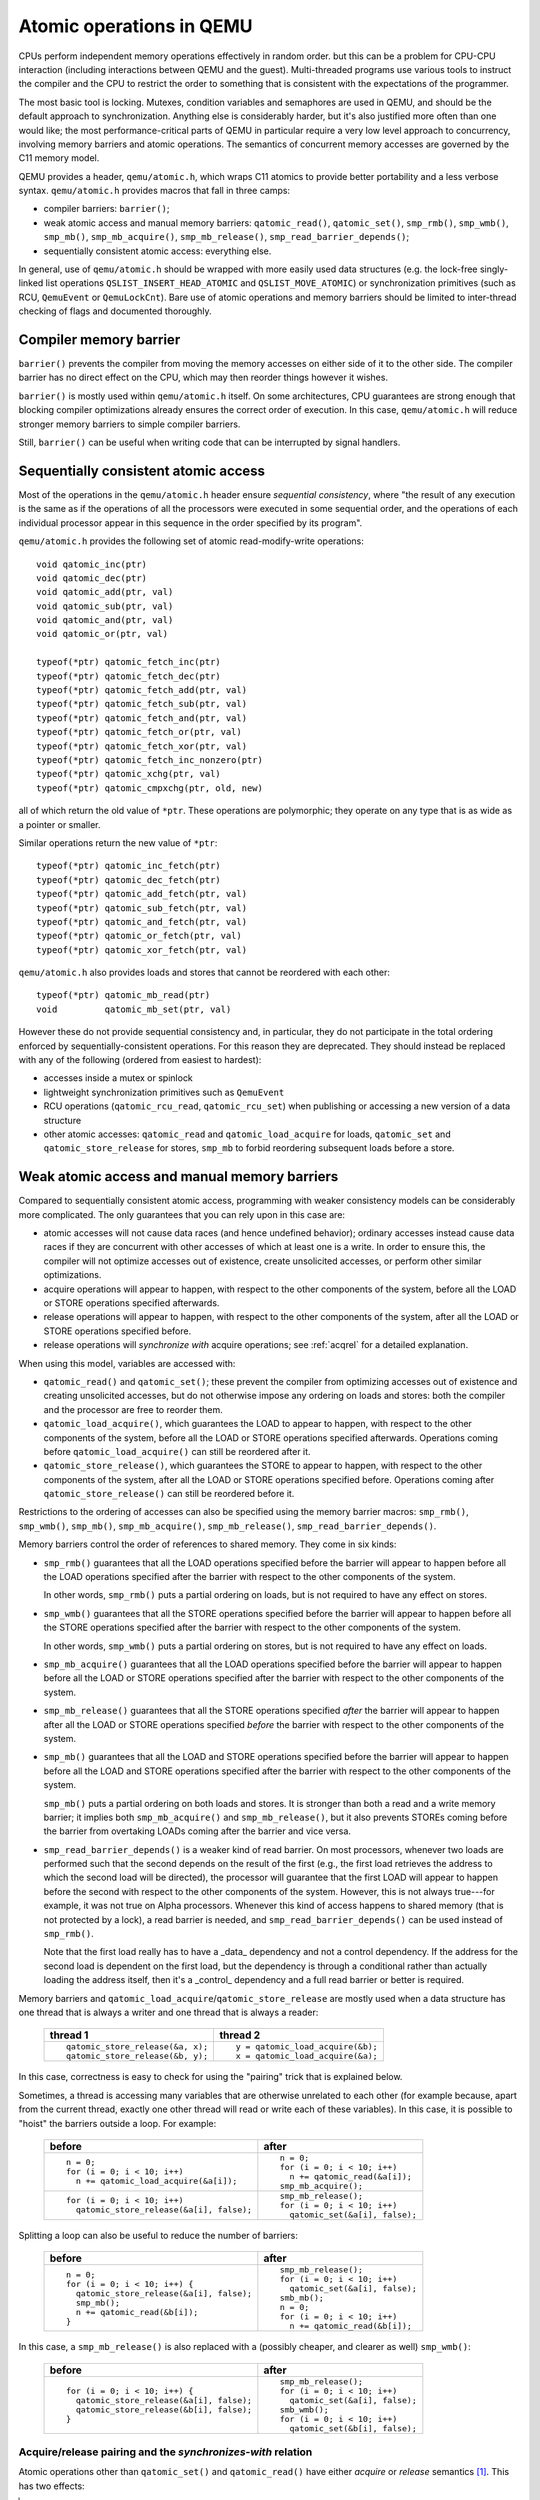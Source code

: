 =========================
Atomic operations in QEMU
=========================

CPUs perform independent memory operations effectively in random order.
but this can be a problem for CPU-CPU interaction (including interactions
between QEMU and the guest).  Multi-threaded programs use various tools
to instruct the compiler and the CPU to restrict the order to something
that is consistent with the expectations of the programmer.

The most basic tool is locking.  Mutexes, condition variables and
semaphores are used in QEMU, and should be the default approach to
synchronization.  Anything else is considerably harder, but it's
also justified more often than one would like;
the most performance-critical parts of QEMU in particular require
a very low level approach to concurrency, involving memory barriers
and atomic operations.  The semantics of concurrent memory accesses are governed
by the C11 memory model.

QEMU provides a header, ``qemu/atomic.h``, which wraps C11 atomics to
provide better portability and a less verbose syntax.  ``qemu/atomic.h``
provides macros that fall in three camps:

- compiler barriers: ``barrier()``;

- weak atomic access and manual memory barriers: ``qatomic_read()``,
  ``qatomic_set()``, ``smp_rmb()``, ``smp_wmb()``, ``smp_mb()``,
  ``smp_mb_acquire()``, ``smp_mb_release()``, ``smp_read_barrier_depends()``;

- sequentially consistent atomic access: everything else.

In general, use of ``qemu/atomic.h`` should be wrapped with more easily
used data structures (e.g. the lock-free singly-linked list operations
``QSLIST_INSERT_HEAD_ATOMIC`` and ``QSLIST_MOVE_ATOMIC``) or synchronization
primitives (such as RCU, ``QemuEvent`` or ``QemuLockCnt``).  Bare use of
atomic operations and memory barriers should be limited to inter-thread
checking of flags and documented thoroughly.



Compiler memory barrier
=======================

``barrier()`` prevents the compiler from moving the memory accesses on
either side of it to the other side.  The compiler barrier has no direct
effect on the CPU, which may then reorder things however it wishes.

``barrier()`` is mostly used within ``qemu/atomic.h`` itself.  On some
architectures, CPU guarantees are strong enough that blocking compiler
optimizations already ensures the correct order of execution.  In this
case, ``qemu/atomic.h`` will reduce stronger memory barriers to simple
compiler barriers.

Still, ``barrier()`` can be useful when writing code that can be interrupted
by signal handlers.


Sequentially consistent atomic access
=====================================

Most of the operations in the ``qemu/atomic.h`` header ensure *sequential
consistency*, where "the result of any execution is the same as if the
operations of all the processors were executed in some sequential order,
and the operations of each individual processor appear in this sequence
in the order specified by its program".

``qemu/atomic.h`` provides the following set of atomic read-modify-write
operations::

    void qatomic_inc(ptr)
    void qatomic_dec(ptr)
    void qatomic_add(ptr, val)
    void qatomic_sub(ptr, val)
    void qatomic_and(ptr, val)
    void qatomic_or(ptr, val)

    typeof(*ptr) qatomic_fetch_inc(ptr)
    typeof(*ptr) qatomic_fetch_dec(ptr)
    typeof(*ptr) qatomic_fetch_add(ptr, val)
    typeof(*ptr) qatomic_fetch_sub(ptr, val)
    typeof(*ptr) qatomic_fetch_and(ptr, val)
    typeof(*ptr) qatomic_fetch_or(ptr, val)
    typeof(*ptr) qatomic_fetch_xor(ptr, val)
    typeof(*ptr) qatomic_fetch_inc_nonzero(ptr)
    typeof(*ptr) qatomic_xchg(ptr, val)
    typeof(*ptr) qatomic_cmpxchg(ptr, old, new)

all of which return the old value of ``*ptr``.  These operations are
polymorphic; they operate on any type that is as wide as a pointer or
smaller.

Similar operations return the new value of ``*ptr``::

    typeof(*ptr) qatomic_inc_fetch(ptr)
    typeof(*ptr) qatomic_dec_fetch(ptr)
    typeof(*ptr) qatomic_add_fetch(ptr, val)
    typeof(*ptr) qatomic_sub_fetch(ptr, val)
    typeof(*ptr) qatomic_and_fetch(ptr, val)
    typeof(*ptr) qatomic_or_fetch(ptr, val)
    typeof(*ptr) qatomic_xor_fetch(ptr, val)

``qemu/atomic.h`` also provides loads and stores that cannot be reordered
with each other::

    typeof(*ptr) qatomic_mb_read(ptr)
    void         qatomic_mb_set(ptr, val)

However these do not provide sequential consistency and, in particular,
they do not participate in the total ordering enforced by
sequentially-consistent operations.  For this reason they are deprecated.
They should instead be replaced with any of the following (ordered from
easiest to hardest):

- accesses inside a mutex or spinlock

- lightweight synchronization primitives such as ``QemuEvent``

- RCU operations (``qatomic_rcu_read``, ``qatomic_rcu_set``) when publishing
  or accessing a new version of a data structure

- other atomic accesses: ``qatomic_read`` and ``qatomic_load_acquire`` for
  loads, ``qatomic_set`` and ``qatomic_store_release`` for stores, ``smp_mb``
  to forbid reordering subsequent loads before a store.


Weak atomic access and manual memory barriers
=============================================

Compared to sequentially consistent atomic access, programming with
weaker consistency models can be considerably more complicated.
The only guarantees that you can rely upon in this case are:

- atomic accesses will not cause data races (and hence undefined behavior);
  ordinary accesses instead cause data races if they are concurrent with
  other accesses of which at least one is a write.  In order to ensure this,
  the compiler will not optimize accesses out of existence, create unsolicited
  accesses, or perform other similar optimizations.

- acquire operations will appear to happen, with respect to the other
  components of the system, before all the LOAD or STORE operations
  specified afterwards.

- release operations will appear to happen, with respect to the other
  components of the system, after all the LOAD or STORE operations
  specified before.

- release operations will *synchronize with* acquire operations;
  see :ref:`acqrel` for a detailed explanation.

When using this model, variables are accessed with:

- ``qatomic_read()`` and ``qatomic_set()``; these prevent the compiler from
  optimizing accesses out of existence and creating unsolicited
  accesses, but do not otherwise impose any ordering on loads and
  stores: both the compiler and the processor are free to reorder
  them.

- ``qatomic_load_acquire()``, which guarantees the LOAD to appear to
  happen, with respect to the other components of the system,
  before all the LOAD or STORE operations specified afterwards.
  Operations coming before ``qatomic_load_acquire()`` can still be
  reordered after it.

- ``qatomic_store_release()``, which guarantees the STORE to appear to
  happen, with respect to the other components of the system,
  after all the LOAD or STORE operations specified before.
  Operations coming after ``qatomic_store_release()`` can still be
  reordered before it.

Restrictions to the ordering of accesses can also be specified
using the memory barrier macros: ``smp_rmb()``, ``smp_wmb()``, ``smp_mb()``,
``smp_mb_acquire()``, ``smp_mb_release()``, ``smp_read_barrier_depends()``.

Memory barriers control the order of references to shared memory.
They come in six kinds:

- ``smp_rmb()`` guarantees that all the LOAD operations specified before
  the barrier will appear to happen before all the LOAD operations
  specified after the barrier with respect to the other components of
  the system.

  In other words, ``smp_rmb()`` puts a partial ordering on loads, but is not
  required to have any effect on stores.

- ``smp_wmb()`` guarantees that all the STORE operations specified before
  the barrier will appear to happen before all the STORE operations
  specified after the barrier with respect to the other components of
  the system.

  In other words, ``smp_wmb()`` puts a partial ordering on stores, but is not
  required to have any effect on loads.

- ``smp_mb_acquire()`` guarantees that all the LOAD operations specified before
  the barrier will appear to happen before all the LOAD or STORE operations
  specified after the barrier with respect to the other components of
  the system.

- ``smp_mb_release()`` guarantees that all the STORE operations specified *after*
  the barrier will appear to happen after all the LOAD or STORE operations
  specified *before* the barrier with respect to the other components of
  the system.

- ``smp_mb()`` guarantees that all the LOAD and STORE operations specified
  before the barrier will appear to happen before all the LOAD and
  STORE operations specified after the barrier with respect to the other
  components of the system.

  ``smp_mb()`` puts a partial ordering on both loads and stores.  It is
  stronger than both a read and a write memory barrier; it implies both
  ``smp_mb_acquire()`` and ``smp_mb_release()``, but it also prevents STOREs
  coming before the barrier from overtaking LOADs coming after the
  barrier and vice versa.

- ``smp_read_barrier_depends()`` is a weaker kind of read barrier.  On
  most processors, whenever two loads are performed such that the
  second depends on the result of the first (e.g., the first load
  retrieves the address to which the second load will be directed),
  the processor will guarantee that the first LOAD will appear to happen
  before the second with respect to the other components of the system.
  However, this is not always true---for example, it was not true on
  Alpha processors.  Whenever this kind of access happens to shared
  memory (that is not protected by a lock), a read barrier is needed,
  and ``smp_read_barrier_depends()`` can be used instead of ``smp_rmb()``.

  Note that the first load really has to have a _data_ dependency and not
  a control dependency.  If the address for the second load is dependent
  on the first load, but the dependency is through a conditional rather
  than actually loading the address itself, then it's a _control_
  dependency and a full read barrier or better is required.


Memory barriers and ``qatomic_load_acquire``/``qatomic_store_release`` are
mostly used when a data structure has one thread that is always a writer
and one thread that is always a reader:

    +----------------------------------+----------------------------------+
    | thread 1                         | thread 2                         |
    +==================================+==================================+
    | ::                               | ::                               |
    |                                  |                                  |
    |   qatomic_store_release(&a, x);  |   y = qatomic_load_acquire(&b);  |
    |   qatomic_store_release(&b, y);  |   x = qatomic_load_acquire(&a);  |
    +----------------------------------+----------------------------------+

In this case, correctness is easy to check for using the "pairing"
trick that is explained below.

Sometimes, a thread is accessing many variables that are otherwise
unrelated to each other (for example because, apart from the current
thread, exactly one other thread will read or write each of these
variables).  In this case, it is possible to "hoist" the barriers
outside a loop.  For example:

    +------------------------------------------+----------------------------------+
    | before                                   | after                            |
    +==========================================+==================================+
    | ::                                       | ::                               |
    |                                          |                                  |
    |   n = 0;                                 |   n = 0;                         |
    |   for (i = 0; i < 10; i++)               |   for (i = 0; i < 10; i++)       |
    |     n += qatomic_load_acquire(&a[i]);    |     n += qatomic_read(&a[i]);    |
    |                                          |   smp_mb_acquire();              |
    +------------------------------------------+----------------------------------+
    | ::                                       | ::                               |
    |                                          |                                  |
    |                                          |   smp_mb_release();              |
    |   for (i = 0; i < 10; i++)               |   for (i = 0; i < 10; i++)       |
    |     qatomic_store_release(&a[i], false); |     qatomic_set(&a[i], false);   |
    +------------------------------------------+----------------------------------+

Splitting a loop can also be useful to reduce the number of barriers:

    +------------------------------------------+----------------------------------+
    | before                                   | after                            |
    +==========================================+==================================+
    | ::                                       | ::                               |
    |                                          |                                  |
    |   n = 0;                                 |     smp_mb_release();            |
    |   for (i = 0; i < 10; i++) {             |     for (i = 0; i < 10; i++)     |
    |     qatomic_store_release(&a[i], false); |       qatomic_set(&a[i], false); |
    |     smp_mb();                            |     smb_mb();                    |
    |     n += qatomic_read(&b[i]);            |     n = 0;                       |
    |   }                                      |     for (i = 0; i < 10; i++)     |
    |                                          |       n += qatomic_read(&b[i]);  |
    +------------------------------------------+----------------------------------+

In this case, a ``smp_mb_release()`` is also replaced with a (possibly cheaper, and clearer
as well) ``smp_wmb()``:

    +------------------------------------------+----------------------------------+
    | before                                   | after                            |
    +==========================================+==================================+
    | ::                                       | ::                               |
    |                                          |                                  |
    |                                          |     smp_mb_release();            |
    |   for (i = 0; i < 10; i++) {             |     for (i = 0; i < 10; i++)     |
    |     qatomic_store_release(&a[i], false); |       qatomic_set(&a[i], false); |
    |     qatomic_store_release(&b[i], false); |     smb_wmb();                   |
    |   }                                      |     for (i = 0; i < 10; i++)     |
    |                                          |       qatomic_set(&b[i], false); |
    +------------------------------------------+----------------------------------+


.. _acqrel:

Acquire/release pairing and the *synchronizes-with* relation
------------------------------------------------------------

Atomic operations other than ``qatomic_set()`` and ``qatomic_read()`` have
either *acquire* or *release* semantics [#rmw]_.  This has two effects:

.. [#rmw] Read-modify-write operations can have both---acquire applies to the
          read part, and release to the write.

- within a thread, they are ordered either before subsequent operations
  (for acquire) or after previous operations (for release).

- if a release operation in one thread *synchronizes with* an acquire operation
  in another thread, the ordering constraints propagates from the first to the
  second thread.  That is, everything before the release operation in the
  first thread is guaranteed to *happen before* everything after the
  acquire operation in the second thread.

The concept of acquire and release semantics is not exclusive to atomic
operations; almost all higher-level synchronization primitives also have
acquire or release semantics.  For example:

- ``pthread_mutex_lock`` has acquire semantics, ``pthread_mutex_unlock`` has
  release semantics and synchronizes with a ``pthread_mutex_lock`` for the
  same mutex.

- ``pthread_cond_signal`` and ``pthread_cond_broadcast`` have release semantics;
  ``pthread_cond_wait`` has both release semantics (synchronizing with
  ``pthread_mutex_lock``) and acquire semantics (synchronizing with
  ``pthread_mutex_unlock`` and signaling of the condition variable).

- ``pthread_create`` has release semantics and synchronizes with the start
  of the new thread; ``pthread_join`` has acquire semantics and synchronizes
  with the exiting of the thread.

- ``qemu_event_set`` has release semantics, ``qemu_event_wait`` has
  acquire semantics.

For example, in the following example there are no atomic accesses, but still
thread 2 is relying on the *synchronizes-with* relation between ``pthread_exit``
(release) and ``pthread_join`` (acquire):

      +----------------------+-------------------------------+
      | thread 1             | thread 2                      |
      +======================+===============================+
      | ::                   | ::                            |
      |                      |                               |
      |   *a = 1;            |                               |
      |   pthread_exit(a);   |   pthread_join(thread1, &a);  |
      |                      |   x = *a;                     |
      +----------------------+-------------------------------+

Synchronization between threads basically descends from this pairing of
a release operation and an acquire operation.  Therefore, atomic operations
other than ``qatomic_set()`` and ``qatomic_read()`` will almost always be
paired with another operation of the opposite kind: an acquire operation
will pair with a release operation and vice versa.  This rule of thumb is
extremely useful; in the case of QEMU, however, note that the other
operation may actually be in a driver that runs in the guest!

``smp_read_barrier_depends()``, ``smp_rmb()``, ``smp_mb_acquire()``,
``qatomic_load_acquire()`` and ``qatomic_rcu_read()`` all count
as acquire operations.  ``smp_wmb()``, ``smp_mb_release()``,
``qatomic_store_release()`` and ``qatomic_rcu_set()`` all count as release
operations.  ``smp_mb()`` counts as both acquire and release, therefore
it can pair with any other atomic operation.  Here is an example:

      +----------------------+------------------------------+
      | thread 1             | thread 2                     |
      +======================+==============================+
      | ::                   | ::                           |
      |                      |                              |
      |   qatomic_set(&a, 1);|                              |
      |   smp_wmb();         |                              |
      |   qatomic_set(&b, 2);|   x = qatomic_read(&b);      |
      |                      |   smp_rmb();                 |
      |                      |   y = qatomic_read(&a);      |
      +----------------------+------------------------------+

Note that a load-store pair only counts if the two operations access the
same variable: that is, a store-release on a variable ``x`` *synchronizes
with* a load-acquire on a variable ``x``, while a release barrier
synchronizes with any acquire operation.  The following example shows
correct synchronization:

      +--------------------------------+--------------------------------+
      | thread 1                       | thread 2                       |
      +================================+================================+
      | ::                             | ::                             |
      |                                |                                |
      |   qatomic_set(&a, 1);          |                                |
      |   qatomic_store_release(&b, 2);|   x = qatomic_load_acquire(&b);|
      |                                |   y = qatomic_read(&a);        |
      +--------------------------------+--------------------------------+

Acquire and release semantics of higher-level primitives can also be
relied upon for the purpose of establishing the *synchronizes with*
relation.

Note that the "writing" thread is accessing the variables in the
opposite order as the "reading" thread.  This is expected: stores
before a release operation will normally match the loads after
the acquire operation, and vice versa.  In fact, this happened already
in the ``pthread_exit``/``pthread_join`` example above.

Finally, this more complex example has more than two accesses and data
dependency barriers.  It also does not use atomic accesses whenever there
cannot be a data race:

      +----------------------+------------------------------+
      | thread 1             | thread 2                     |
      +======================+==============================+
      | ::                   | ::                           |
      |                      |                              |
      |   b[2] = 1;          |                              |
      |   smp_wmb();         |                              |
      |   x->i = 2;          |                              |
      |   smp_wmb();         |                              |
      |   qatomic_set(&a, x);|  x = qatomic_read(&a);       |
      |                      |  smp_read_barrier_depends(); |
      |                      |  y = x->i;                   |
      |                      |  smp_read_barrier_depends(); |
      |                      |  z = b[y];                   |
      +----------------------+------------------------------+

Comparison with Linux kernel primitives
=======================================

Here is a list of differences between Linux kernel atomic operations
and memory barriers, and the equivalents in QEMU:

- atomic operations in Linux are always on a 32-bit int type and
  use a boxed ``atomic_t`` type; atomic operations in QEMU are polymorphic
  and use normal C types.

- Originally, ``atomic_read`` and ``atomic_set`` in Linux gave no guarantee
  at all. Linux 4.1 updated them to implement volatile
  semantics via ``ACCESS_ONCE`` (or the more recent ``READ``/``WRITE_ONCE``).

  QEMU's ``qatomic_read`` and ``qatomic_set`` implement C11 atomic relaxed
  semantics if the compiler supports it, and volatile semantics otherwise.
  Both semantics prevent the compiler from doing certain transformations;
  the difference is that atomic accesses are guaranteed to be atomic,
  while volatile accesses aren't. Thus, in the volatile case we just cross
  our fingers hoping that the compiler will generate atomic accesses,
  since we assume the variables passed are machine-word sized and
  properly aligned.

  No barriers are implied by ``qatomic_read`` and ``qatomic_set`` in either
  Linux or QEMU.

- atomic read-modify-write operations in Linux are of three kinds:

         ===================== =========================================
         ``atomic_OP``         returns void
         ``atomic_OP_return``  returns new value of the variable
         ``atomic_fetch_OP``   returns the old value of the variable
         ``atomic_cmpxchg``    returns the old value of the variable
         ===================== =========================================

  In QEMU, the second kind is named ``atomic_OP_fetch``.

- different atomic read-modify-write operations in Linux imply
  a different set of memory barriers; in QEMU, all of them enforce
  sequential consistency.

- in QEMU, ``qatomic_read()`` and ``qatomic_set()`` do not participate in
  the total ordering enforced by sequentially-consistent operations.
  This is because QEMU uses the C11 memory model.  The following example
  is correct in Linux but not in QEMU:

      +----------------------------------+--------------------------------+
      | Linux (correct)                  | QEMU (incorrect)               |
      +==================================+================================+
      | ::                               | ::                             |
      |                                  |                                |
      |   a = atomic_fetch_add(&x, 2);   |   a = qatomic_fetch_add(&x, 2);|
      |   b = READ_ONCE(&y);             |   b = qatomic_read(&y);        |
      +----------------------------------+--------------------------------+

  because the read of ``y`` can be moved (by either the processor or the
  compiler) before the write of ``x``.

  Fixing this requires an ``smp_mb()`` memory barrier between the write
  of ``x`` and the read of ``y``.  In the common case where only one thread
  writes ``x``, it is also possible to write it like this:

      +--------------------------------+
      | QEMU (correct)                 |
      +================================+
      | ::                             |
      |                                |
      |   a = qatomic_read(&x);        |
      |   qatomic_set(&x, a + 2);      |
      |   smp_mb();                    |
      |   b = qatomic_read(&y);        |
      +--------------------------------+

Sources
=======

- ``Documentation/memory-barriers.txt`` from the Linux kernel
